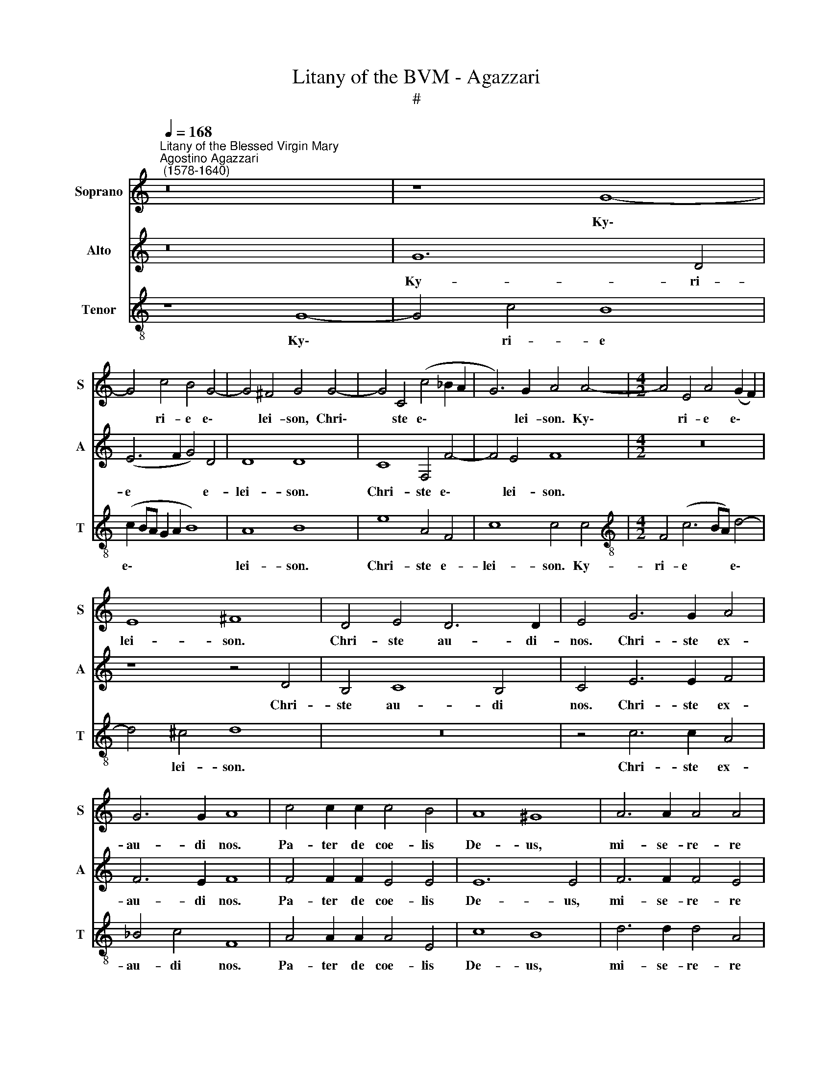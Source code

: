 X:1
T:Litany of the BVM - Agazzari
T:#
%%score 1 2 3
L:1/8
Q:1/4=168
M:none
K:C
V:1 treble nm="Soprano" snm="S"
V:2 treble nm="Alto" snm="A"
V:3 treble-8 nm="Tenor" snm="T"
V:1
"^Litany of the Blessed Virgin Mary""^Agostino Agazzari\n (1578-1640)" z16 | z8 G8- | %2
w: |Ky\-|
 G4 c4 B4 G4- | G4 ^F4 G4 G4- | G4 C4 (c4 _B2 A2 | G6) G2 A4 A4- |[M:4/2] A4 E4 A4 (G2 F2) | %7
w: * ri- e e\-|* lei- son, Chri\-|* ste e\- * *|* lei- son. Ky\-|* ri- e e\- *|
 E8 ^F8 | D4 E4 D6 D2 | E4 G6 G2 A4 | G6 G2 A8 | c4 c2 c2 c4 B4 | A8 ^G8 | A6 A2 A4 A4 | %14
w: lei- son.|Chri- ste au- di-|nos. Chri- ste ex-|au- di nos.|Pa- ter de coe- lis|De- us,|mi- se- re- re|
 (^G2 A4 G2) A8 | z16 | z16 | z16 | z16 | G4 G2 G2 G8- | G4 G4 G8 | G4 A8 G4 | F4 F4 E8 | %23
w: no\- * * bis.|||||Spi- ri- tus san\-|* cte De-|us, mi- se-|re- re no-|
 D8 A4 A4 | A6 A2 A4 B4- | B4 c4 B8 | B4 c8 d4 | A6 A2 A8 | B8 G6 D2 | E8 D8 | E4 G4 F6 F2 | %31
w: bis. San- cta|Tri- ni- tas u\-|* nus De-|us, mi- se-|re- re no-|bis. San- cta|Ma- ri-|a, o- ra pro|
 E8 D8 | z16 | z8 z4 D4- | D2 D2 E4 D8 | E4 G2 A2 B4 d4 | (c2 BA B2) G2 A8 | z8 A8 | A8 A8 | %39
w: no- bis.||O\-|* ra pro no-|bis. San- cta Vir- go|vir\- * * * gi- num,|Ma-|ter Chri-|
 A4 ^F6 F2 G4 | (G4 ^F4) G4 D4 | D2 D2 D6 E2 D3 D | D8 z8 | E4 E2 F2 E3 E E4 | %44
w: sti, o- ra pro|no\- * bis. Ma-|ter di- vi- nae gra- ti-|ae,|Ma- ter pu- ris- si- ma,|
 z2 ^F3 F G2 F3 F F4 | G4 G2 G2 =F4 E4 | E4 G2 A2 G2 F2 G4 | G8 z8 | z4 G4 E2 C2 F4- | %49
w: Ma- ter ca- stis- si- ma,|o- ra pro no- bis.|Ma- ter in- vi- o- la-|ta,|o- ra pro no\-|
 F2 E2 D4 z8 | z16 | D6 E2 ^FF G4 F2 | G8 z8 | z4 D2 D2 E2 G2 E4 | D4 B4 c2 A2 (A2 ^G2) | %55
w: * * bis.||Ma- ter ad- mi- ra- bi-|lis,|Ma- ter Sal- va- to-|ris, o- ra pro no\- *|
 A8 c6 B2 | A2 G2 F3 F E2 G4 G2 | F2 E2 A4 G4 z4 | z8 d4 B3 A | G4 G4 z4 G4- | G2 E2 (A8 G4) | %61
w: bis. Vir- go|pru- den- tis- si- ma, Vir- go|ve- ne- ran- da,|o- ra pro|no- bis. Vir\-|* go po\- *|
 A4 c6 A2 _B4 | A8 z8 | z2 F2 F2 G4 (F4 E2) | F8 A3 G F2 D2 | G3 G ^F4 A4 D2 A=F | %66
w: tens, Vir- go cle-|mens,|o- ra pro no\- *|bis. Spe- cu- lum ju-|sti- ti- ae, Se- des sa- pi-|
 G3 G G4 A2 G2 A2 AA | A3 A[Q:1/4=165] A4[Q:1/4=162] z2[Q:1/4=159] G2[Q:1/4=157] G2[Q:1/4=155] D2 | %68
w: en- ti- ae, Cau- sa no- strae lae-|ti- ti- ae, o- ra pro|
[Q:1/4=152] E4[Q:1/4=150] ^F4 ||[M:3/1][Q:1/4=336] z16 x8 | %70
w: no- bis.||
[M:3/1][Q:1/4=336][Q:1/4=336][Q:1/4=336] z16 x8 | z8 z8 G8 | G16 A8 | B12 B4 B8 | d16 d8 | %75
w: |Vas|ho- no-|ra- bi- le,|Vas in-|
 e8 e8 e8 | c16 c8 | d16 d8 | d8 B8 G8 | (G12 A4 B4 c4 | d16) B8 | z8 G8 F8 | E12 E4 E8 | %83
w: si- gne de-|vo- ti-|o- nis,|o- ra pro|no\- * * *|* bis.|Ro- sa|my- sti- ca,|
 A8 A8 F8 | E12 E4 E8 | A8 A8 A8 |[Q:1/4=331] G12[Q:1/4=325] G4[Q:1/4=320] G8 |[Q:1/4=308] z16 x8 | %88
w: Tur- ris Da-|vi- di- ca,|Tur- ris e-|bur- ne- a,||
[Q:1/4=300] z16 x8 ||[Q:1/4=168] z4 C6 D2 E3 E | %90
w: |Do- mus au- re-|
[M:4/2][Q:1/4=168][Q:1/4=168][Q:1/4=168] D4 z2 D4 D2 D4 | D8 D4 F4- | F2 F2 E4 D8 | A8 c3 c B3 B | %94
w: a, Foe- de- ris|ar- ca, Ja\-|* nu- a coe-|li, Stel- la ma- tu-|
 A4 A4 z2 A2 GE G2- | (G2 ^F2) G4 z4 D4- | D2 E2 F2 A2 D8 | E4 z2 G2 G2 GG A2 B2 | c4 B4 ^G4 G4 | %99
w: ti- na, o- ra pro no\-|* * bis. Sa\-|* lus in- fir- mo-|rum, Re- fu- gi- um pec- ca-|to- rum, Con- so-|
 ^G6 G2 A6 c2 | B4 B4 z2 G2 c2 cc | A2 AA c4 B4 z4 | z8 z4 A4 | d8 A4 A2 B2 | c8 B4 z2 B2 | %105
w: la- trix af- fli-|cto- rum, Au- xi- li- um|Chri- sti- a- no- rum,|Re-|gi- na An- ge-|lo- rum, Re-|
 c4 c2 B2 A2 G2 F4 | E2 G2 F2 E2 D4 D4 | z4 E4 A4 A2 G2 | F4 F4 A4 G4 | z4 B2 B2 c8 | %110
w: gi- na Pa- tri- ar- cha-|rum et Pro- phe- ta- rum,|Re- gi- na A-|po- sto- lo- rum,|Con- fes- so-|
 c2 A2 A3 A A8 | z2 A2 A4 B2 B2 c2 c2 | B6 B2 B4[Q:1/4=166] d4- | %113
w: rum, et Vir- gi- num,|Re- gi- na San- cto- rum|o- mni- um, o\-|
[Q:1/4=163] d4[Q:1/4=161] A4[Q:1/4=158] c4[Q:1/4=156] (G3[Q:1/4=155] A | %114
w: * ra pro no\- *|
[Q:1/4=153] B3[Q:1/4=152] A[Q:1/4=149] G8[Q:1/4=146] ^F4) |[Q:1/4=145] G16 || z16 | z8 d8- | %118
w: |bis.||A\-|
 d4 B4 G8 | E4 E4 A4 A2 A2 | F4 F4 E8 | G4 G6 E2 A2 F2 | E6 E2 D4 ^F4- | F4 ^F4 G4 G2 G2 | %124
w: * gnus De-|i, qui tol- lis pec-|ca- ta mun-|di, par- ce no- bis|Do- mi- ne. A\-|* gnus De- i, qui|
 A4 A2 G2 A4 G4 | F8 E8 | z16 | z8 G8- | G4 G4 G8 | F8 z8 | z4 G4 E4 E2 G2 | A4 A4 F8 | E8 z4 G4- | %133
w: tol- lis pec- ca- ta|mun- di.||A\-|* gnus De-|i,|qui tol- lis pec-|ca- ta mun-|di, mi\-|
 G4 G4 G8 | D4[Q:1/4=164] d8[Q:1/4=159] d4 |[Q:1/4=154] d8[Q:1/4=150] ^F4[Q:1/4=147] (G4- | %136
w: * se- re-|re, mi- se-|re- re no\-|
[Q:1/4=144] G4[Q:1/4=141] ^F4)[Q:1/4=140] G16 |] %137
w: * * bis.|
V:2
 z16 | G12 D4 | (E6 F2 G4) D4 | D8 D8 | C8 F,4 F4- | F4 E4 F8 |[M:4/2] z16 | z8 z4 D4 | %8
w: |Ky- ri-|e * * e-|lei- son.|Chri- ste e\-|* lei- son.||Chri-|
 B,4 C8 B,4 | C4 E6 E2 F4 | F6 E2 F8 | F4 F2 F2 E4 E4 | E12 E4 | F6 F2 F4 E4 | E8 E8 | %15
w: ste au- di|nos. Chri- ste ex-|au- di nos.|Pa- ter de coe- lis|De- us,|mi- se- re- re|no- bis.|
 E4 E2 E2 E4 F4 | D4 E4 F8 | E8 E6 C2 | D4 D4 D8 | E8 E4 E2 E2 | E4 D4 E8 | E4 C4 D4 E4- | %22
w: Fi- li Re- dem- ptor|mun- di De-|us, mi- se-|re- re no-|bis. Spi- ri- tus|san- cte De-|us, mi- se- re\-|
 E2 D2 (D8 ^C4) | D8 ^F4 F4 | ^F6 F2 F4 G4- | G4 G4 G8 | G8 G4 G4 | ^F2 F2 (G8 F4) | G8 z8 | z16 | %30
w: * re no\- *|bis. San- cta|Tri- ni- tas u\-|* nus De-|us, mi- se-|re- re no\- *|bis.||
 z4 E6 D2 D4 | (D4 ^C4) D4 A,4- | A,4 B,4 C4 D4 | E6 E2 D4 G,4 | B,4 C4 (C6 B,2) | C4 E2 F2 G4 A4 | %36
w: O- ra pro|no\- * bis. San\-|* cta De- i|Ge- ni- trix, o-|ra pro no\- *|bis. San- cta Vir- go|
 G6 E2 F2 D2 D2 C2 | B,8 A,4 E4- | E4 F4 E8 | E4 D6 D2 E4 | D8 D8 | z16 | %42
w: vir- gi- num, o- ra pro|no- bis. Ma\-|* ter Chri-|sti, o- ra pro|no- bis.||
 z2 G,2 A,2 B,4 (A,4 ^G,2) | A,2 ^C3 C D2 C3 C C4 | z2 D3 D D2 D3 D D4 | E4 D2 C2 (C2 B,2) C4 | %46
w: O- ra pro no\- *|bis. Ma- ter pu- ris- si- ma,|Ma- ter ca- stis- si- ma,|o- ra pro no\- * bis.|
 z2 G2 E2 F2 E2 D2 E4 | E4 D4 B,2 E2 D2 C2 | D4 D4 z8 | z8 z4 D4- | D2 C2 B,4 A,6 A,2 | B,8 z8 | %52
w: Ma- ter in- vi- o- la-|ta, Ma- ter in- te- me-|ra- ta,|Ma\-|* ter a- ma- bi-|lis,|
 z4 D2 D2 E2 G2 E4 | D4 B,2 B,2 C2 E2 (C2 B,A, | B,4) B,2 G2 G2 F2 E4 | E4 E6 D2 C4- | %56
w: Ma- ter cre- a- to-|ris, Ma- ter Sal- va- to\- * *|* ris, o- ra pro no-|bis. Vir- go pru\-|
 C2 C2 C3 B, C2 E4 D2 | C2 B,2 (C2 D2) E2 G4 F2 | E2 D2 E4 D8 | D4 E3 E F4 E4 | z16 | %61
w: * den- tis- si- ma, Vir- go|ve- ne- ran\- * da, Vir- go|prae- di- can- da,|o- ra pro no- bis.||
 E6 C2 (F6 E2) | F4 C4 C2 D2 C4 | C2 C2 D2 D2 C8 | C4 C3 B, A,2 C2 D4- | D2 ^C2 D4 F4 F2 DD | %66
w: Vir- go cle\- *|mens, Vir- go fi- de-|lis, o- ra pro no-|bis. Spe- cu- lum ju- sti\-|* ti- ae, Se- des sa- pi-|
 E3 E E4 F2 G2 F2 FE | ^F3 F D4 z8 | z8 ||[M:3/1] D16 D8 |[M:3/1] E16 F8 | G8 G8 E8 | D16 C8 | %73
w: en- ti- ae, Cau- sa no- strae lae-|ti- ti- ae.||Vas spi-|ri- tu-|a- le, Vas|ho- no-|
 D16 D8 | D24 | z8 G8 G8 | A8 A8 A8 | ^F16 F8 | G16 E8 | G8 E8 D8 | ^F16 G8 | z16 x8 | z16 x8 | %83
w: ra- bi-|le,|Vas in-|si- gne de-|vo- ti-|o- nis,|o- ra pro|no- bis.|||
 F8 F8 D8 | ^C12 C4 C8 | E8 E8 F8 | D12 D4 D8 | D8 E8 C8 | D16 E8 || z4 E6 D2 C3 C | %90
w: Tur- ris Da-|vi- di- ca,|Tur- ris e-|bur- ne- a,|o- ra pro|no- bis.|Do- mus au- re-|
[M:4/2] B,4 B,6 B,2 A,4 | B,8 B,4 D4- | D2 D2 E4 F8 | F4 E4 E4 E2 E2 | E4 E2 E2 D2 C2 E4 | D8 z8 | %96
w: a, Foe- de- ris|ar- ca, Ja\-|* nu- a coe-|li, Stel- la ma- tu-|ti- na, o- ra pro no-|bis.|
 z16 | z2 G2 G2 GG E2 C2 (EF G2- | G2 ^F2) G4 z4 B,2 E2 | E6 E2 E4 ^F4 | G4 G2 B,2 E2 EE C2 EE | %101
w: |Re- fu- gi- um pec- ca- to\- * *|* * rum, Con- so-|la- trix af- fli-|cto- rum, Au- xi- li- um Chri- sti- a-|
 D4 E4 z4 z2 G2 | F3 E E4 ^F8 | z4 G4 ^F8 | A4 E2 ^F2 (^G2 A4 G2) | A4 z4 z8 | %106
w: no- rum, o-|ra pro no- bis.|Re- gi-|na An- ge- lo\- * *|rum,|
 z2 G,2 A,2 C2 B,4 B,2 B,2 | E4 E2 D2 C4 C4 | F4 D2 D2 E6 E2 | D8 E2 E2 G4 | C2 E2 F3 F E4 ^C4 | %111
w: et Pro- phe- ta- rum, Re-|gi- na A- po- sto-|lo- rum, et Mar- ty-|rum, Con- fes- so-|rum, et Vir- gi- num, Re-|
 E4 A,4 z2 D2 G2 G2 | G6 G2 G8 | F8 C4 E4 | D16 | D16 || z16 | G12 ^F4 | D8 E4 E4 | %119
w: gi- na San- cto- rum|o- mni- um,|o- ra pro|no-|bis.||A- gnus|De- i, qui|
 G4 G2 G2 C4 C4 | D8 G8 | z16 | z8 z4 D4- | D4 D4 D4 D2 E2 | F4 F2 G2 F4 E4 | D8 C8 | %126
w: tol- lis pec- ca- ta|mun- di.||A\-|* gnus De- i, qui|tol- lis pec- ca- ta|mun- di,|
 z4 z2 E2 G4 F2 E2 | D6 D2 E8 | E4 D4 E8 | C8 z4 F4 | D4 D2 D2 G4 E4 | (D2 CB, C8 B,4) | C4 E8 E4 | %133
w: ex- au- di nos,|Do- mi- ne.|A- gnus De-|i, qui|tol- lis pec- ca- ta|mun\- * * * *|di, mi- se-|
 E8 D8 | z4 B,8 D4 | G4 D4 D8- | D8 D16 |] %137
w: re- re,|mi- se-|re- re no\-|* bis.|
V:3
 z8 G8- | G4 c4 B8 | (c2 BA G2 A2 B8) | A8 B8 | e8 A4 F4 | c8 c4 c4 | %6
w: Ky\-|* ri- e|e\- * * * * *|lei- son.|Chri- ste e-|lei- son. Ky-|
[M:4/2][K:treble-8] F4 (c6 BA) d4- | d4 ^c4 d8 | z16 | z4 c6 c2 A4 | _B4 c4 F8 | A4 A2 A2 A4 E4 | %12
w: ri- e * * e\-|* lei- son.||Chri- ste ex-|au- di nos.|Pa- ter de coe- lis|
 c8 B8 | d6 d2 d4 A4 | B8 ^c4 c4- | c2 ^c2 c4 c4 d4 | B4 ^c4 d8 | =c8 c4 A4 | B2 G2 (c8 B4) | %19
w: De- us,|mi- se- re- re|no- bis. Fi\-|* li Re- dem- ptor|mun- di De-|us, mi- se-|re- re no\- *|
 c8 c4 c2 c2 | c4 B4 c8 | c4 F8 G4 | _B6 F2 A8 | D8 d4 d4 | d6 d2 d4 d4- | d4 e4 d8 | d4 e8 d4 | %27
w: bis. Spi- ri- tus|san- cte De-|us, mi- se-|re- re no-|bis. San- cta|Tri- ni- tas u\-|* nus De-|us, mi- se-|
 d4 e4 d8 | d4 d6 G2 B4 | (c12 B4) | c8 z8 | z8 z4 ^F4- | F4 G4 A4 B4 | c6 c2 B4 B4 | G4 E4 G8 | %35
w: re- re no-|bis. San- cta Ma-|ri\- *|a,|San\-|* cta De- i|Ge- ni- trix, o-|ra pro no-|
 C4 c2 A2 G4 F4 | E6 E2 D2 F2 F2 A2 | (A4 ^G4) A4 ^c4- | c4 d4 =c8 | c4 A6 A2 c4 | A8 B8 | %41
w: bis. San- cta Vir- go|vir- gi- num, o- ra pro|no\- * bis. Ma\-|* ter Chri-|sti, o- ra pro|no- bis.|
 B4 B2 A2 B2 c2 B3 B | B4 z2 d2 G2 A2 B4 | ^c4 z4 z8 | A4 A2 _B2 A3 A A4 | c4 d2 e2 d4 G4 | %46
w: Ma- ter di- vi- nae gra- ti-|ae, o- ra pro no-|bis.|Ma- ter ca- stis- si- ma,|o- ra pro no- bis.|
 c4 c2 A2 c2 d2 c4 | c4 B4 d2 c2 B2 A2 | B4 B4 e4 cA (d2- | d2 ^c2) d4 z8 | z8 z4 d4- | %51
w: Ma- ter in- vi- o- la-|ta, Ma- ter in- te- me-|ra- ta, o- ra pro no\-|* * bis.|Ma\-|
 d2 c2 B3 G A6 A2 | G4 B2 B2 c2 e2 c4 | B4 G2 G2 E2 C2 c4 | G4 d4 e2 d2 B4 | A8 z8 | z16 | %57
w: * ter ad- mi- ra- bi-|lis, Ma- ter cre- a- to-|ris, Ma- ter Sal- va- to-|ris, o- ra pro no-|bis.||
 z8 z2 e4 d2 | c2 B2 c4 B4 G4 | B3 B (c6 B2) c4 | e6 c2 d8 | c8 A2 F2 G4 | F4 A4 A2 _B2 A4 | %63
w: Vir- go|prae- di- can- da, o-|ra pro no\- * bis.|Vir- go po-|tens, Vir- go cle-|mens, Vir- go fi- de-|
 A2 A2 _B6 A2 G4 | A8 z8 | z4 A4 D2 d4 f2 | c3 c c4 c2 c2 c2 d^c | d3 d d2 d2 d2 e4 (d2- | %68
w: lis, o- ra pro no-|bis.|Se- des sa- pi-|en- ti- ae, Cau- sa no- strae lae-|ti- ti- ae, o- ra pro no\-|
 d2 ^c2) d4 ||[M:3/1] B16 A8 |[M:3/1][K:treble-8] c16 d8 | e8 e8 c8 | B16 A8 | G12 G4 G8 | B16 B8 | %75
w: * * bis.|Vas spi-|ri- tu-|a- le, Vas|ho- no-|ra- bi- le,|Vas in-|
 c8 c8 c8 | A16 A8 | A16 A8 | G8 B8 c8 | (c12 B4 A4 G4 | A16) B8 | e16 d8 | ^c12 c4 c8 | d8 d8 F8 | %84
w: si- gne de-|vo- ti-|o- nis,|o- ra pro|no\- * * *|* bis.|Ro- sa|my- sti- ca,|Tur- ris Da-|
 A12 A4 A8 | ^c8 c8 d8 | B12 B4 B8 | G8 C8 c8 | B16 c8 || z16 |[M:4/2][K:treble-8] z4 G6 G2 ^F4 | %91
w: vi- di- ca,|Tur- ris e-|bur- ne- a,|o- ra pro|no- bis.||Foe- de- ris|
 G8 G4 A4- | A2 A2 A4 A8 | d4 c6 A2 B3 B | c4 c2 c2 B2 A2 (c3 B) | A4 B4 B6 A2 | G4 F4 G8 | C8 z8 | %98
w: ar- ca, Ja\-|* nu- a coe-|li, Stel- la ma- tu-|ti- na, o- ra pro no\- *|* bis. Sa- lus|in- fir- mo-|rum,|
 z8 B4 B4 | B6 B2 c4 c4 | d8 G2 E2 A2 AA | F2 FF G4 G2 B2 d2 e2- | e2 (d4 ^c2) d8 | z4 B4 d8 | %104
w: Con- so-|la- trix af- fli-|cto- rum, Au- xi- li- um|Chri- sti- a- no- rum, o- ra pro|* no\- * bis.|Re- gi-|
 A4 c2 d2 e4 e4 | z2 c2 e2 E2 z2 G2 A2 B2 | c2 C2 z4 z4 z2 G2 | c4 c2 B2 A4 A4 | d4 A2 B2 c3 c c4 | %109
w: na An- ge- lo- rum,|Re- gi- na Pa- tri- ar-|cha- rum Re-|gi- na A- po- sto-|lo- rum, et Mar- ty- rum,|
 z4 G2 G2 G4 E2 E2 | A6 d2 ^c2 e2 e4 | ^c2 c2 d8 e4 | d6 d2 d8 | z4 d4 e4 c4 | (B8 A8) | B16 || %116
w: Con- fes- so- rum, et|Vir- gi- num, Re- gi-|na San- cto- rum|o- mni- um,|o- ra pro|no\- *|bis.|
 d12 B4 | G8 A4 A4 | B4 B2 B2 c8- | c4 B4 (A2 B2 c4- | c4 B4) c4 e4- | e4 d4 e4 d4 | d6 ^c2 d8 | %123
w: A- gnus|De- i, qui|tol- lis pec- ca\-|* ta mun\- * *|* * di, par\-|* ce no- bis|Do- mi- ne.|
 A4 A4 B4 B2 c2 | c4 c2 c2 c4 c4 | A8 A4 c4 | e4 d2 c2 (B4 c4-) | c4 B4 c8 | z8 z4 c4 | %129
w: A- gnus De- i, qui|tol- lis pec- ca- ta|mun- di, ex-|au- di nos, Do\- *|* mi- ne.|Qui|
 A4 A2 c2 d4 d4 | B4 B2 B2 c4 c2 c2 | F6 F2 D8 | C4 c8 c4 | c8 B8- | B8 z4 B4- | B4 B4 A4 G4 | %136
w: tol- lis pec- ca- ta|mun- di, qui tol- lis pec-|ca- ta mun-|di, mi- se-|re- re,|* mi\-|* se- re- re|
 A8 B16 |] %137
w: no- bis.|

